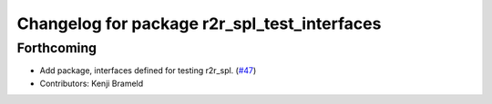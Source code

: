 ^^^^^^^^^^^^^^^^^^^^^^^^^^^^^^^^^^^^^^^^^^^^^
Changelog for package r2r_spl_test_interfaces
^^^^^^^^^^^^^^^^^^^^^^^^^^^^^^^^^^^^^^^^^^^^^

Forthcoming
-----------
* Add package, interfaces defined for testing r2r_spl. (`#47 <https://github.com/ros-sports/r2r_spl/issues/47>`_)
* Contributors: Kenji Brameld
